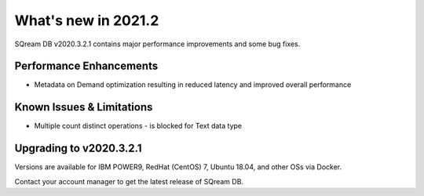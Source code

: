 .. _2021.2:

**************************
What's new in 2021.2
**************************

SQream DB v2020.3.2.1 contains major performance improvements and some bug fixes.

Performance Enhancements
=========================
* Metadata on Demand optimization resulting in reduced latency and improved overall performance


Known Issues & Limitations
================================
* Multiple count distinct operations - is blocked for Text data type

Upgrading to v2020.3.2.1
========================

Versions are available for IBM POWER9, RedHat (CentOS) 7, Ubuntu 18.04, and other OSs via Docker.

Contact your account manager to get the latest release of SQream DB.
